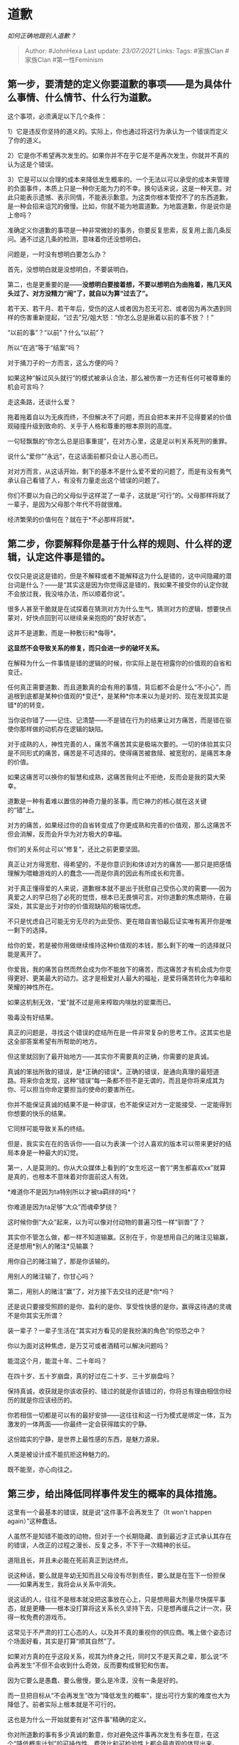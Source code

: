 * 道歉
  :PROPERTIES:
  :CUSTOM_ID: 道歉
  :END:

/如何正确地跟别人道歉？/

#+BEGIN_QUOTE
  Author: #JohnHexa Last update: /23/07/2021/ Links: Tags: #家族Clan
  #家族Clan #第一性Feminism
#+END_QUOTE

** 第一步，要清楚的定义你要道歉的事项------是为具体什么事情、什么情节、什么行为道歉。
   :PROPERTIES:
   :CUSTOM_ID: 第一步要清楚的定义你要道歉的事项是为具体什么事情什么情节什么行为道歉
   :END:

这个事项，必须满足以下几个条件：

1）它是违反你坚持的道义的。实际上，你也通过将这行为承认为一个错误而定义了你的道义。

2）它是你不希望再次发生的。如果你并不在乎它是不是再次发生，你就并不真的认为这是个错误。

3）它是可以以合理的成本来降低发生概率的。一个无法以可以承受的成本来管理的负面事件，本质上只是一种你无能为力的不幸。换句话来说，这是一种天意。对此只能表示遗憾、表示同情，不能表示歉意。为这类你根本管控不了的东西道歉，是一种会招来诅咒的傲慢。比如，你就不能为地震道歉。为地震道歉，你是说你是上帝吗？

准确定义你道歉的事项是一种非常微妙的事务，你要反复思索，反复用上面几条反问。通不过这几条的检测，意味着你还没想明白。

问题是，一时没有想明白要怎么办？

首先，没想明白就是没想明白，不要装明白。

第二，也是更重要的是------*没想明白要接着想，不要以想明白为由拖着，拖几天风头过了、对方没精力“闹”了，就自以为算“过去了”。*

若干天、若干月、若干年后，受伤的这人或者因为忍无可忍、或者因为再次遇到同样的伤害重新提起，“过去”兄/姐大怒：“你怎么总是揪着以前的事不放？！”

“以前的事”？“以前”？什么“以前”？

所以“在逃”等于“结案”吗？

对于捅刀子的一方而言，这么方便的吗？

如果这种“躲过风头就行”的模式被承认合法，那么被伤害一方还有任何可被尊重的机会可言吗？

走这条路，还谈什么爱？

拖着拖着自以为无疾而终，不但解决不了问题，而且会把本来并不见得要紧的价值观碰撞升级到致命的、关乎于人格和尊重的根本原则的高度。

一句轻飘飘的“你怎么总是旧事重提”，在对方心里，这是足以判关系死刑的重罪。

说什么“爱你”“永远”，在这话面前都只会让人恶心而已。

对对方而言，从这话开始，剩下的基本不是什么爱不爱的问题了，而是有没有勇气承认自己看错了人，有没有力量走出这个错误的问题了。

你们不要以为自己的父母似乎这样混了一辈子，这就是“可行”的。父母那样将就了一辈子，是因为父母那个年代不将就很难。

经济繁荣的价值何在？就在于*不必那样将就*。

** *第二步，你要解释你是基于什么样的规则、什么样的逻辑，认定这件事是错的。*
   :PROPERTIES:
   :CUSTOM_ID: 第二步你要解释你是基于什么样的规则什么样的逻辑认定这件事是错的
   :END:

仅仅只是说这是错的，但是不解释或者不能解释这为什么是错的，这中间隐藏的潜台词是什么？------是“其实这是因为你觉得这是错的，我如果不接受你的认定你就不会放过我，我没啥办法，所以顺着你说”。

很多人甚至干脆就是在试探着在猜测对方为什么生气，猜测对方的逻辑，想要快点蒙对，好快点回到可以继续亲亲抱抱的“良好状态”。

这并不是道歉，而是一种敷衍和*侮辱*。

*这显然不会导致关系的修复，而只会进一步的破坏关系。*

在解释为什么一件事情是错的逻辑的时候，你实际上是在袒露你的价值观的自省和变迁。

任何真正需要道歉、而且道歉真的会有用的事情，背后都不会是什么“不小心”，而追根到底都是某种价值观的*变迁*，是某种*你本来以为是对的、现在发现其实是错*的的转变。

当你说你错了------记住、记清楚------不是错在行为的结果让对方痛苦，而是错在驱使你那样做的动机存在逻辑的缺陷。

对于成熟的人，神性完善的人，痛苦不痛苦其实是极端次要的。一切的体验其实只是不同形式的痛苦，痛苦是不可选择的。使得痛苦被救赎、被宽慰的，是痛苦本身的价值。

如果这痛苦可以换你的智慧和成熟，这痛苦我何止不拒绝，反而会是我的莫大荣幸。

道歉是一种有着难以置信的神奇力量的圣事。而它神力的核心就在这关键的“错”上。

对方的痛苦，如果经过你的自省转变成了你更成熟和完善的价值观，那么这痛苦不但会消解，反而会升华为对方极大的幸福。

你们的关系何止可以“修复”，还比之前更要坚固。

真正让对方得宽慰、得希望的，不是你意识到和体谅对方的痛苦------那只是把感情理解为喂糖游戏的人的蠢念------而是你真的因此有所成长和完善。

对于真正懂得爱的人来说，道歉根本就不是出于抚慰自己受伤心灵的需要------因为真爱之人的早已抱了必死的觉悟，根本已无畏惧可言。对你道歉的焦虑期待，在最深处，其实是出于对你的价值观缺陷的极端忧虑。

不只是忧虑自己可能无穷无尽的为此受伤、更在暗自害怕最后证实唯有离开你是唯一剩下的选择。

给你的爱，若是被你用做继续维持这种价值观的本钱，那么剩下的唯一的选择就只能是离开了。

你爱我，我的痛苦自然而然会成为你不能放下的痛苦，而这痛苦才有机会成为你变得更好、更美最大的动力。这才是相爱对人最大的福祉，是爱将痛苦转化为幸福和荣耀的神性所在。

如果这机制无效，“爱”就不过是用来榨取内啡肽的罂粟而已。

吸毒没有好结果。

真正的问题是，寻找这个错误的症结所在是一件非常复杂的思考工作。这其实也是这全部答案希望有所帮助的地方。

但这里就回到了最开始地方------其实你不需要真的正确，你需要的是真诚。

真诚的笨拙所致的错误，是*正确的错误*。正确的错误，是通向真理的最短道路。将来你会发现，这种“错误”每一条都不但不是无谓的，而且是你将来成其为你、可以担当你命定要担当的使命的要害所在。

你并不能保证真诚的结果不是一种谬误，也不能保证对方一定能接受、一定能得到你想要的快乐的结果。

它同样可能导致关系的终结。

但是，我实实在在的告诉你------自以为表演一个讨人喜欢的版本可以带来更好的结局本身是一种最大的幻觉。

第一，人是莫测的。你从大众媒体上看到的“女生吃这一套”/“男生都喜欢xx”就算是真的，也根本不意味着对你面前这人有效。

*难道你不是因为ta特别所以才被ta羁绊的吗*？

你难道是因为ta足够“大众”而魂牵梦绕？

这时候你倒“大众”起来，以为可以像对付动物的普遍习性一样“驯兽”了？

其实你不管怎么做，都一样不知道输赢。区别在于，你是想用自己的赌注见输赢，还是想用*别人的赌注*见输赢？

用你自己的赌注输了，那是你该输的。

用别人的赌注输了，你甘心吗？

第二，用别人的赌注“赢”了，对方接下去交往的还是*你*吗？

还是说只要接受照顾的是你、盈利的是你、享受性快感的是你，赢得这待遇的灵魂不是你其实无所谓？

装一辈子？一辈子生活在“其实对方看见的是我扮演的角色”的惊恐之中？

你以为面对这种焦虑，是万艾可或者酒精可以解决问题吗？

能混这个月，能混十年、二十年吗？

在四十岁、五十岁崩盘，真的好过在二十岁、三十岁崩盘吗？

保持真诚，收获就是你该收获的、错过的就是你该错过的，你将总有理由相信你经历的就是你应该经历的。

你若相信一切都是可以有的最好安排------这往往和这一行为模式是绑定一体，互为激发的一体两面------你最终一定会获得踏实的宁静。

这份踏实的宁静，是世界上最性感的东西，是魅力源泉。

人类是被设计成不能抗拒这种魅力的。

既不能至，亦心向往之。

** 第三步，给出降低同样事件发生的概率的具体措施。
   :PROPERTIES:
   :CUSTOM_ID: 第三步给出降低同样事件发生的概率的具体措施
   :END:

这里有一个最基本的错误，就是说“这件事不会再发生了（It won't happen
again）”这种蠢话。

人虽然不是知错不能改的动物，但对于一个长期隐藏、直到最近才正式承认其存在的错误，人改正的过程之漫长、反复之多，不下于一次精神的长征。

道阻且长，并且未必能在死前真正到达终点。

说这种话，要么就是年幼无知而且父母没有尽到责任，要么就是在签下一份担保------如果再发生，我将会从关系中消失。

说这话的人，往往不是根本就没把这事放在心上，只是想用最大剂量尽快摆平事态，就是更糟------根本没打算将这关系长久坚持下去，只是想再缓兵之计一次，获得一枚免费的游戏币。

这常见于不严肃的打工心态的人，以及并不真的重视你的供应商。嘴上做个姿态讨个场面好看，其实是打算“顺其自然”了。

如果对方真的在乎这段关系，视其为终身之托，同时又不是天真之辈，那么说“不会再发生”不但不会收到什么奇效，反而要构成冒犯和伤害。

因为它要么是愚蠢、要么傲慢，要么是冷漠，没有一条是好的。

而一旦把目标从“不会再发生”改为“降低发生的概率”，提出可行方案的难度也大为降低了。前者实际上根本就是不可行的。

这也是为什么一开始就要有对“这件事”精确的定义。

你对所道歉的事有多少真诚的歉意，你对避免这件事再次发生有多在意，在这个“降低概率计划”的可操作性、费效比和可检验性上都会最直观的体现出来。

拿出这样一个计划，比任何甜言蜜语都更直接。

更浪漫。

更性感。

** *第四步，全备的道歉，需要献祭。*
   :PROPERTIES:
   :CUSTOM_ID: 第四步全备的道歉需要献祭
   :END:

因为即使你说了上面全部的话，这些仍然只不过是话语罢了，*这里面没有实实在在的痛苦和损失。*

无论多么美丽的保证，本身都是没有分量的，无法与实实在在的痛苦与损失相比。这些痛苦与损失不应该影响健康，但必须实实在在，无可作伪。

例如连续一周每天面壁一小时；例如斋戒一个月；例如禁足半个月；例如自请扣除酬劳。

不止是“以后注意”，而是这一次也绝不自我宽纵，*绝不给自己留任何“将道歉作为逃脱应有惩罚的机会”的余地。*

如果说完了上面那些话，最终果然避免了痛苦，那么从根源上人毕竟就给自己发出了一种事实的信号------“道歉道得好，就可以免罚”。*事实是最大的教育*，造成这种客观事实，人就是在客观上教导自己只要会道歉，就可以逃脱惩罚。

不以祭献封堵这个破口，人很容易练成“道歉艺术家”，反而走上了一条更大的邪道了。
